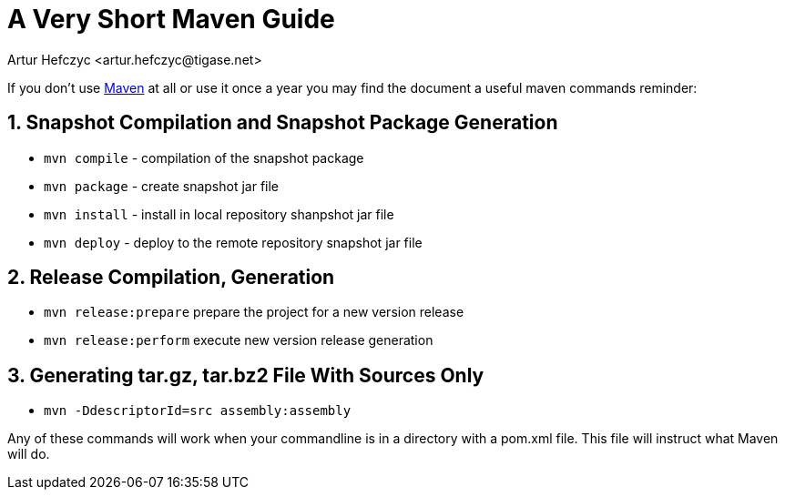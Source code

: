 [[mavenguide]]
= A Very Short Maven Guide
:author: Artur Hefczyc <artur.hefczyc@tigase.net>
:version: v2.1 September 2017. Reformatted for v7.2.0.

:toc:
:numbered:
:website: http://tigase.net/

If you don't use link:http://maven.apache.org/[Maven] at all or use it once a year you may find the document a useful maven commands reminder:

== Snapshot Compilation and Snapshot Package Generation
- `mvn compile` - compilation of the snapshot package
- `mvn package` - create snapshot jar file
- `mvn install` - install in local repository shanpshot jar file
- `mvn deploy` - deploy to the remote repository snapshot jar file

== Release Compilation, Generation

- `mvn release:prepare` prepare the project for a new version release
- `mvn release:perform` execute new version release generation

== Generating tar.gz, tar.bz2 File With Sources Only

- `mvn -DdescriptorId=src assembly:assembly`

Any of these commands will work when your commandline is in a directory with a pom.xml file.  This file will instruct what Maven will do.
